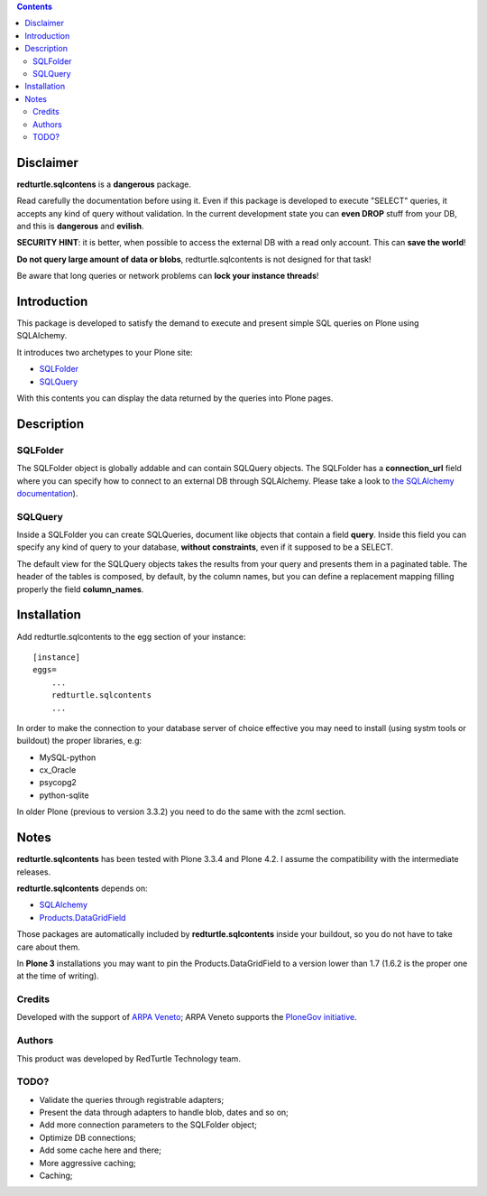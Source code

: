 
.. contents::

============
Disclaimer
============
**redturtle.sqlcontens** is a **dangerous** package. 

Read carefully the documentation before using it. 
Even if this package is developed to execute "SELECT" queries, it accepts any 
kind of query without validation. In the current development state you can **even DROP** stuff from your DB, 
and this is **dangerous** and **evilish**.

**SECURITY HINT**: it is better, when possible to access the external DB with a
read only account. This can **save the world**! 

**Do not query large amount of data or blobs**, 
redturtle.sqlcontents is not designed for that task!

Be aware that long queries or network problems can **lock your instance threads**!

============
Introduction
============

This package is developed to satisfy the demand to execute and present simple SQL 
queries on Plone using SQLAlchemy.

It introduces two archetypes to your Plone site:

- `SQLFolder`_
- `SQLQuery`_

With this contents you can display the data returned by the queries into Plone pages.

===========
Description
===========

SQLFolder
=========

The SQLFolder object is globally addable and can contain SQLQuery objects.
The SQLFolder has a **connection_url** field where you can specify how to connect 
to an external DB through SQLAlchemy.
Please take a look to `the SQLAlchemy documentation
<http://docs.sqlalchemy.org/en/rel_0_7/core/engines.html>`_).

.. image:: http://blog.redturtle.it/pypi-images/redturtle.sqlcontents/sqlfolder_edit.png/image_preview

SQLQuery
========

Inside a SQLFolder you can create SQLQueries, document like objects that 
contain a field **query**.
Inside this field you can specify any kind of query to your database, **without
constraints**, even if it supposed to be a SELECT.

.. image:: http://blog.redturtle.it/pypi-images/redturtle.sqlcontents/sqlquery_edit.png/image_preview

The default view for the SQLQuery objects takes the results from your query and
presents them in a paginated table.
The header of the tables is composed, by default, by the column names, but you 
can define a replacement mapping filling properly the field **column_names**.

.. image:: http://blog.redturtle.it/pypi-images/redturtle.sqlcontents/sqlquery_view.png/image_preview

============
Installation
============
 
Add redturtle.sqlcontents to the egg section of your instance::
  
  [instance]
  eggs=
      ...
      redturtle.sqlcontents
      ...

In order to make the connection to your database server of choice effective 
you may  need to install (using systm tools or buildout) the proper libraries, 
e.g:

- MySQL-python
- cx_Oracle
- psycopg2
- python-sqlite

In older Plone (previous to version 3.3.2) you need to do the same with the 
zcml section.

=====
Notes
=====
**redturtle.sqlcontents** has been tested with Plone 3.3.4 and Plone 4.2. 
I assume the compatibility with the intermediate releases.

**redturtle.sqlcontents** depends on:

- `SQLAlchemy <http://www.sqlalchemy.org/>`_
- `Products.DataGridField <http://plone.org/products/datagridfield>`_

Those packages are automatically included by **redturtle.sqlcontents** inside
your buildout, so you do not have to take care about them.

In **Plone 3** installations you may want to pin the Products.DataGridField to 
a version lower than 1.7 (1.6.2 is the proper one at the time of writing).

Credits
=======

Developed with the support of `ARPA Veneto`__; ARPA Veneto supports the
`PloneGov initiative`__.

__ http://www.arpa.veneto.it/
__ http://www.plonegov.it/

Authors
=======

This product was developed by RedTurtle Technology team.

.. image:: http://www.redturtle.it/redturtle_banner.png
   :alt: RedTurtle Technology Site
   :target: http://www.redturtle.it/

TODO?
=====
- Validate the queries through registrable adapters;
- Present the data through adapters to handle blob, dates and so on;
- Add more connection parameters to the SQLFolder object;
- Optimize DB connections;
- Add some cache here and there;
- More aggressive caching;
- Caching;

